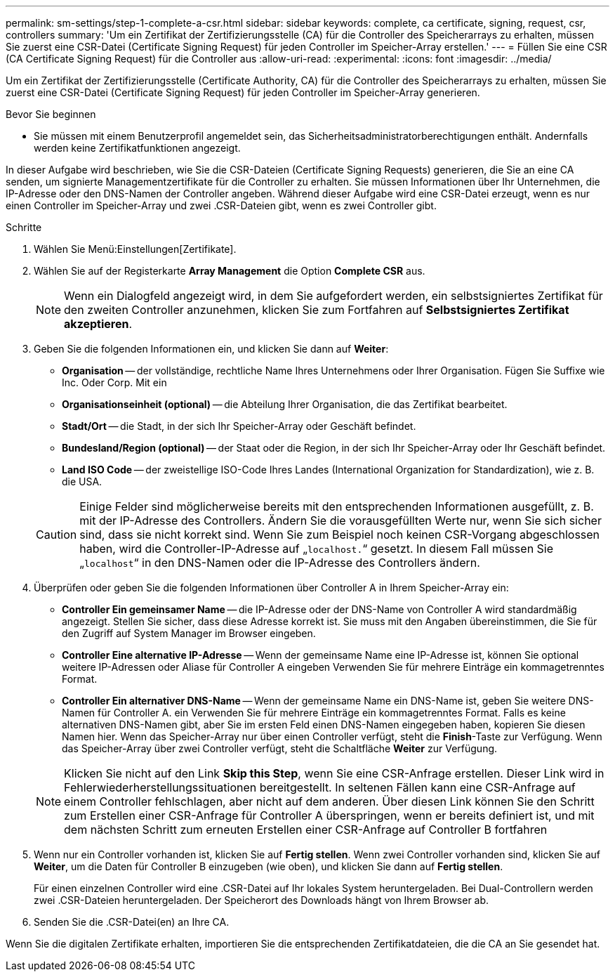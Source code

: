 ---
permalink: sm-settings/step-1-complete-a-csr.html 
sidebar: sidebar 
keywords: complete, ca certificate, signing, request, csr, controllers 
summary: 'Um ein Zertifikat der Zertifizierungsstelle (CA) für die Controller des Speicherarrays zu erhalten, müssen Sie zuerst eine CSR-Datei (Certificate Signing Request) für jeden Controller im Speicher-Array erstellen.' 
---
= Füllen Sie eine CSR (CA Certificate Signing Request) für die Controller aus
:allow-uri-read: 
:experimental: 
:icons: font
:imagesdir: ../media/


[role="lead"]
Um ein Zertifikat der Zertifizierungsstelle (Certificate Authority, CA) für die Controller des Speicherarrays zu erhalten, müssen Sie zuerst eine CSR-Datei (Certificate Signing Request) für jeden Controller im Speicher-Array generieren.

.Bevor Sie beginnen
* Sie müssen mit einem Benutzerprofil angemeldet sein, das Sicherheitsadministratorberechtigungen enthält. Andernfalls werden keine Zertifikatfunktionen angezeigt.


In dieser Aufgabe wird beschrieben, wie Sie die CSR-Dateien (Certificate Signing Requests) generieren, die Sie an eine CA senden, um signierte Managementzertifikate für die Controller zu erhalten. Sie müssen Informationen über Ihr Unternehmen, die IP-Adresse oder den DNS-Namen der Controller angeben. Während dieser Aufgabe wird eine CSR-Datei erzeugt, wenn es nur einen Controller im Speicher-Array und zwei .CSR-Dateien gibt, wenn es zwei Controller gibt.

.Schritte
. Wählen Sie Menü:Einstellungen[Zertifikate].
. Wählen Sie auf der Registerkarte *Array Management* die Option *Complete CSR* aus.
+
[NOTE]
====
Wenn ein Dialogfeld angezeigt wird, in dem Sie aufgefordert werden, ein selbstsigniertes Zertifikat für den zweiten Controller anzunehmen, klicken Sie zum Fortfahren auf *Selbstsigniertes Zertifikat akzeptieren*.

====
. Geben Sie die folgenden Informationen ein, und klicken Sie dann auf *Weiter*:
+
** *Organisation* -- der vollständige, rechtliche Name Ihres Unternehmens oder Ihrer Organisation. Fügen Sie Suffixe wie Inc. Oder Corp. Mit ein
** *Organisationseinheit (optional)* -- die Abteilung Ihrer Organisation, die das Zertifikat bearbeitet.
** *Stadt/Ort* -- die Stadt, in der sich Ihr Speicher-Array oder Geschäft befindet.
** *Bundesland/Region (optional)* -- der Staat oder die Region, in der sich Ihr Speicher-Array oder Ihr Geschäft befindet.
** *Land ISO Code* -- der zweistellige ISO-Code Ihres Landes (International Organization for Standardization), wie z. B. die USA.


+
[CAUTION]
====
Einige Felder sind möglicherweise bereits mit den entsprechenden Informationen ausgefüllt, z. B. mit der IP-Adresse des Controllers. Ändern Sie die vorausgefüllten Werte nur, wenn Sie sich sicher sind, dass sie nicht korrekt sind. Wenn Sie zum Beispiel noch keinen CSR-Vorgang abgeschlossen haben, wird die Controller-IP-Adresse auf „`localhost.`“ gesetzt. In diesem Fall müssen Sie „`localhost`“ in den DNS-Namen oder die IP-Adresse des Controllers ändern.

====
. Überprüfen oder geben Sie die folgenden Informationen über Controller A in Ihrem Speicher-Array ein:
+
** *Controller Ein gemeinsamer Name* -- die IP-Adresse oder der DNS-Name von Controller A wird standardmäßig angezeigt. Stellen Sie sicher, dass diese Adresse korrekt ist. Sie muss mit den Angaben übereinstimmen, die Sie für den Zugriff auf System Manager im Browser eingeben.
** *Controller Eine alternative IP-Adresse* -- Wenn der gemeinsame Name eine IP-Adresse ist, können Sie optional weitere IP-Adressen oder Aliase für Controller A eingeben Verwenden Sie für mehrere Einträge ein kommagetrenntes Format.
** *Controller Ein alternativer DNS-Name* -- Wenn der gemeinsame Name ein DNS-Name ist, geben Sie weitere DNS-Namen für Controller A. ein Verwenden Sie für mehrere Einträge ein kommagetrenntes Format. Falls es keine alternativen DNS-Namen gibt, aber Sie im ersten Feld einen DNS-Namen eingegeben haben, kopieren Sie diesen Namen hier. Wenn das Speicher-Array nur über einen Controller verfügt, steht die *Finish*-Taste zur Verfügung. Wenn das Speicher-Array über zwei Controller verfügt, steht die Schaltfläche *Weiter* zur Verfügung.


+
[NOTE]
====
Klicken Sie nicht auf den Link *Skip this Step*, wenn Sie eine CSR-Anfrage erstellen. Dieser Link wird in Fehlerwiederherstellungssituationen bereitgestellt. In seltenen Fällen kann eine CSR-Anfrage auf einem Controller fehlschlagen, aber nicht auf dem anderen. Über diesen Link können Sie den Schritt zum Erstellen einer CSR-Anfrage für Controller A überspringen, wenn er bereits definiert ist, und mit dem nächsten Schritt zum erneuten Erstellen einer CSR-Anfrage auf Controller B fortfahren

====
. Wenn nur ein Controller vorhanden ist, klicken Sie auf *Fertig stellen*. Wenn zwei Controller vorhanden sind, klicken Sie auf *Weiter*, um die Daten für Controller B einzugeben (wie oben), und klicken Sie dann auf *Fertig stellen*.
+
Für einen einzelnen Controller wird eine .CSR-Datei auf Ihr lokales System heruntergeladen. Bei Dual-Controllern werden zwei .CSR-Dateien heruntergeladen. Der Speicherort des Downloads hängt von Ihrem Browser ab.

. Senden Sie die .CSR-Datei(en) an Ihre CA.


Wenn Sie die digitalen Zertifikate erhalten, importieren Sie die entsprechenden Zertifikatdateien, die die CA an Sie gesendet hat.
